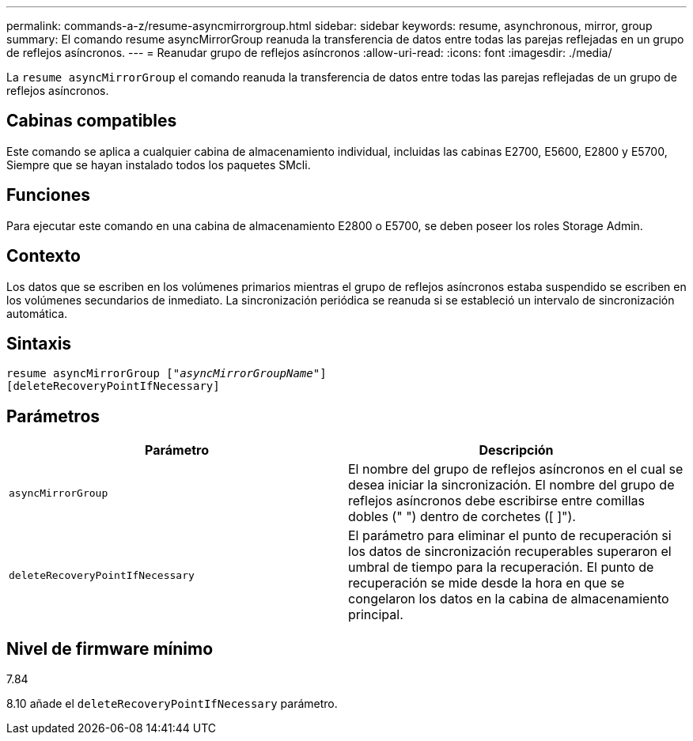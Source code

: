 ---
permalink: commands-a-z/resume-asyncmirrorgroup.html 
sidebar: sidebar 
keywords: resume, asynchronous, mirror, group 
summary: El comando resume asyncMirrorGroup reanuda la transferencia de datos entre todas las parejas reflejadas en un grupo de reflejos asíncronos. 
---
= Reanudar grupo de reflejos asíncronos
:allow-uri-read: 
:icons: font
:imagesdir: ./media/


[role="lead"]
La `resume asyncMirrorGroup` el comando reanuda la transferencia de datos entre todas las parejas reflejadas de un grupo de reflejos asíncronos.



== Cabinas compatibles

Este comando se aplica a cualquier cabina de almacenamiento individual, incluidas las cabinas E2700, E5600, E2800 y E5700, Siempre que se hayan instalado todos los paquetes SMcli.



== Funciones

Para ejecutar este comando en una cabina de almacenamiento E2800 o E5700, se deben poseer los roles Storage Admin.



== Contexto

Los datos que se escriben en los volúmenes primarios mientras el grupo de reflejos asíncronos estaba suspendido se escriben en los volúmenes secundarios de inmediato. La sincronización periódica se reanuda si se estableció un intervalo de sincronización automática.



== Sintaxis

[listing, subs="+macros"]
----
resume asyncMirrorGroup pass:quotes[[_"asyncMirrorGroupName"_]]
[deleteRecoveryPointIfNecessary]
----


== Parámetros

|===
| Parámetro | Descripción 


 a| 
`asyncMirrorGroup`
 a| 
El nombre del grupo de reflejos asíncronos en el cual se desea iniciar la sincronización. El nombre del grupo de reflejos asíncronos debe escribirse entre comillas dobles (" ") dentro de corchetes ([ ]").



 a| 
`deleteRecoveryPointIfNecessary`
 a| 
El parámetro para eliminar el punto de recuperación si los datos de sincronización recuperables superaron el umbral de tiempo para la recuperación. El punto de recuperación se mide desde la hora en que se congelaron los datos en la cabina de almacenamiento principal.

|===


== Nivel de firmware mínimo

7.84

8.10 añade el `deleteRecoveryPointIfNecessary` parámetro.
